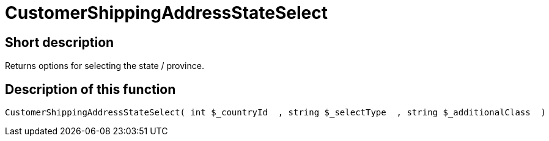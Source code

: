 = CustomerShippingAddressStateSelect
:keywords: CustomerShippingAddressStateSelect
:page-index: false

//  auto generated content Wed, 05 Jul 2017 23:56:16 +0200
== Short description

Returns options for selecting the state / province.

== Description of this function

[source,plenty]
----

CustomerShippingAddressStateSelect( int $_countryId  , string $_selectType  , string $_additionalClass  )

----


